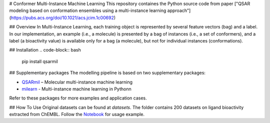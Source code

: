 # Conformer Multi-Instance Machine Learning
This repository containes the Python source code from paper ["QSAR modeling based on conformation ensembles using a
multi-instance learning approach"](https://pubs.acs.org/doi/10.1021/acs.jcim.1c00692)

## Overview
In Multi-Instance Learning, each training object is represented by several feature
vectors (bag) and a label. In our implementation, an example (i.e., a molecule) is presented
by a bag of instances (i.e., a set of conformers), and a label (a bioactivity value) is available
only for a bag (a molecule), but not for individual instances (conformations).

## Installation
.. code-block:: bash

    pip install qsarmil

## Supplementary packages
The modelling pipeline is based on two supplementary packages: 

- `QSARmil <https://github.com/KagakuAI/QSARmil>`_ – Molecular multi-instance machine learning
- `milearn <https://github.com/KagakuAI/milearn>`_ - Multi-instance machine learning in Pythonn

Refer to these packages for more examples and application cases.

## How To Use
Original datasets can be found at `datasets`. The folder contains 200 datasets on ligand bioactivity extracted from ChEMBL.
Follow the `Notebook <https://github.com/cimm-kzn/3D-MIL-QSAR/blob/main/notebooks/Notebook_1_MIL_for_conformers.ipynb>`_ for usage example.
